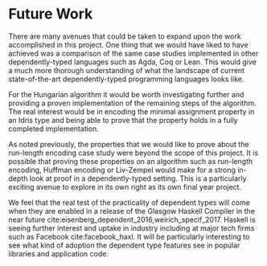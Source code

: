 * Future Work
There are many avenues that could be taken to expand upon the work accomplished
in this project. One thing that we would have liked to have achieved was a
comparison of the same case studies implemented in other dependently-typed
languages such as Agda, Coq or Lean. This would give a much more thorough
understanding of what the landscape of current state-of-the-art
dependently-typed programming languages looks like.

For the Hungarian algorithm it would be worth investigating further and
providing a proven implementation of the remaining steps of the algorithm. The
real interest would be in encoding the minimal assignment property in an Idris
type and being able to prove that the property holds in a fully completed
implementation.

As noted previously, the properties that we would like to prove about the
run-length encoding case study were beyond the scope of this project. It is
possible that proving these properties on an algorithm such as run-length
encoding, Huffman encoding or Liv-Zempel would make for a strong in-depth look
at proof in a dependently-typed setting. This is a particularly exciting avenue
to explore in its own right as its own final year project.

We feel that the real test of the practicality of dependent types will come when
they are enabled in a release of the Glasgow Haskell Compiler in the near future
cite:eisenberg_dependent_2016,weirich_specif_2017. Haskell is seeing further
interest and uptake in industry including at major tech firms such as Facebook
cite:facebook_haxl. It will be particularly interesting to see what kind of
adoption the dependent type features see in popular libraries and application
code.
